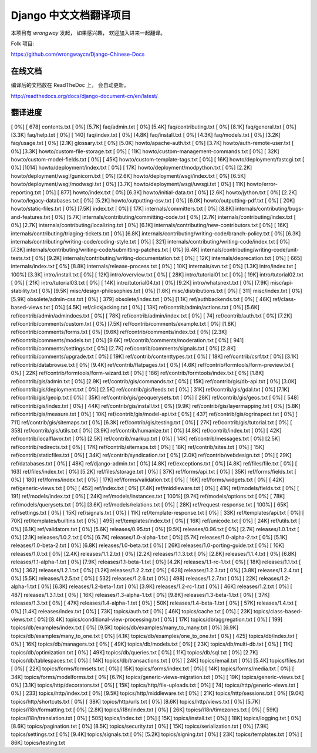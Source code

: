 =========================
 Django 中文文档翻译项目
=========================

本项目有 `wrongway` 发起， 如果感兴趣， 欢迎加入进来一起翻译。  

Folk 项目:

https://github.com/wrongwaycn/Django-Chinese-Docs


在线文档
========

编译后的文档放在 ReadTheDoc 上， 会自动更新。

http://readthedocs.org/docs/django-document-cn/en/latest/


翻译进度
========

[   0%] [ 678] contents.txt
[   0%] [5.7K] faq/admin.txt
[   0%] [5.4K] faq/contributing.txt
[   0%] [8.1K] faq/general.txt
[   0%] [3.3K] faq/help.txt
[   0%] [ 140] faq/index.txt
[   0%] [4.8K] faq/install.txt
[   0%] [4.3K] faq/models.txt
[   0%] [3.2K] faq/usage.txt
[   0%] [2.1K] glossary.txt
[   0%] [5.0K] howto/apache-auth.txt
[   0%] [3.7K] howto/auth-remote-user.txt
[   0%] [3.3K] howto/custom-file-storage.txt
[   0%] [ 11K] howto/custom-management-commands.txt
[   0%] [ 32K] howto/custom-model-fields.txt
[   0%] [ 45K] howto/custom-template-tags.txt
[   0%] [ 16K] howto/deployment/fastcgi.txt
[   0%] [1014] howto/deployment/index.txt
[   0%] [ 17K] howto/deployment/modpython.txt
[   0%] [2.2K] howto/deployment/wsgi/gunicorn.txt
[   0%] [2.6K] howto/deployment/wsgi/index.txt
[   0%] [6.5K] howto/deployment/wsgi/modwsgi.txt
[   0%] [3.7K] howto/deployment/wsgi/uwsgi.txt
[   0%] [ 11K] howto/error-reporting.txt
[   0%] [ 877] howto/index.txt
[   0%] [6.3K] howto/initial-data.txt
[   0%] [2.6K] howto/jython.txt
[   0%] [2.2K] howto/legacy-databases.txt
[   0%] [5.2K] howto/outputting-csv.txt
[   0%] [6.0K] howto/outputting-pdf.txt
[   0%] [ 20K] howto/static-files.txt
[   0%] [7.5K] index.txt
[   0%] [ 17K] internals/committers.txt
[   0%] [8.8K] internals/contributing/bugs-and-features.txt
[   0%] [5.7K] internals/contributing/committing-code.txt
[   0%] [2.7K] internals/contributing/index.txt
[   0%] [2.7K] internals/contributing/localizing.txt
[   0%] [6.1K] internals/contributing/new-contributors.txt
[   0%] [ 16K] internals/contributing/triaging-tickets.txt
[   0%] [6.8K] internals/contributing/writing-code/branch-policy.txt
[   0%] [6.3K] internals/contributing/writing-code/coding-style.txt
[   0%] [ 321] internals/contributing/writing-code/index.txt
[   0%] [7.3K] internals/contributing/writing-code/submitting-patches.txt
[   0%] [6.4K] internals/contributing/writing-code/unit-tests.txt
[   0%] [9.2K] internals/contributing/writing-documentation.txt
[   0%] [ 12K] internals/deprecation.txt
[   0%] [ 665] internals/index.txt
[   0%] [8.8K] internals/release-process.txt
[   0%] [ 10K] internals/svn.txt
[   0%] [1.3K] intro/index.txt
[ 100%] [3.3K] intro/install.txt
[   0%] [ 12K] intro/overview.txt
[   0%] [ 28K] intro/tutorial01.txt
[   0%] [ 19K] intro/tutorial02.txt
[   0%] [ 21K] intro/tutorial03.txt
[   0%] [ 14K] intro/tutorial04.txt
[   0%] [9.2K] intro/whatsnext.txt
[   0%] [7.9K] misc/api-stability.txt
[   0%] [9.5K] misc/design-philosophies.txt
[   0%] [1.6K] misc/distributions.txt
[   0%] [ 311] misc/index.txt
[   0%] [5.9K] obsolete/admin-css.txt
[   0%] [ 379] obsolete/index.txt
[   0%] [1.1K] ref/authbackends.txt
[   0%] [ 46K] ref/class-based-views.txt
[   0%] [4.5K] ref/clickjacking.txt
[   0%] [ 13K] ref/contrib/admin/actions.txt
[   0%] [5.6K] ref/contrib/admin/admindocs.txt
[   0%] [ 78K] ref/contrib/admin/index.txt
[   0%] [  74] ref/contrib/auth.txt
[   0%] [7.2K] ref/contrib/comments/custom.txt
[   0%] [7.5K] ref/contrib/comments/example.txt
[   0%] [1.8K] ref/contrib/comments/forms.txt
[   0%] [9.6K] ref/contrib/comments/index.txt
[   0%] [2.3K] ref/contrib/comments/models.txt
[   0%] [9.6K] ref/contrib/comments/moderation.txt
[   0%] [ 941] ref/contrib/comments/settings.txt
[   0%] [2.7K] ref/contrib/comments/signals.txt
[   0%] [2.8K] ref/contrib/comments/upgrade.txt
[   0%] [ 19K] ref/contrib/contenttypes.txt
[   0%] [ 18K] ref/contrib/csrf.txt
[   0%] [3.1K] ref/contrib/databrowse.txt
[   0%] [9.4K] ref/contrib/flatpages.txt
[   0%] [4.6K] ref/contrib/formtools/form-preview.txt
[   0%] [ 22K] ref/contrib/formtools/form-wizard.txt
[   0%] [ 186] ref/contrib/formtools/index.txt
[   0%] [1.8K] ref/contrib/gis/admin.txt
[   0%] [2.9K] ref/contrib/gis/commands.txt
[   0%] [ 15K] ref/contrib/gis/db-api.txt
[   0%] [3.0K] ref/contrib/gis/deployment.txt
[   0%] [2.5K] ref/contrib/gis/feeds.txt
[   0%] [ 31K] ref/contrib/gis/gdal.txt
[   0%] [7.1K] ref/contrib/gis/geoip.txt
[   0%] [ 35K] ref/contrib/gis/geoquerysets.txt
[   0%] [ 28K] ref/contrib/gis/geos.txt
[   0%] [ 548] ref/contrib/gis/index.txt
[   0%] [ 44K] ref/contrib/gis/install.txt
[   0%] [9.9K] ref/contrib/gis/layermapping.txt
[   0%] [5.8K] ref/contrib/gis/measure.txt
[   0%] [ 10K] ref/contrib/gis/model-api.txt
[   0%] [ 437] ref/contrib/gis/ogrinspect.txt
[   0%] [ 711] ref/contrib/gis/sitemaps.txt
[   0%] [6.3K] ref/contrib/gis/testing.txt
[   0%] [ 27K] ref/contrib/gis/tutorial.txt
[   0%] [ 358] ref/contrib/gis/utils.txt
[   0%] [3.9K] ref/contrib/humanize.txt
[   0%] [4.8K] ref/contrib/index.txt
[   0%] [ 42K] ref/contrib/localflavor.txt
[   0%] [2.5K] ref/contrib/markup.txt
[   0%] [ 14K] ref/contrib/messages.txt
[   0%] [2.5K] ref/contrib/redirects.txt
[   0%] [ 17K] ref/contrib/sitemaps.txt
[   0%] [ 18K] ref/contrib/sites.txt
[   0%] [ 15K] ref/contrib/staticfiles.txt
[   0%] [ 34K] ref/contrib/syndication.txt
[   0%] [2.0K] ref/contrib/webdesign.txt
[   0%] [ 29K] ref/databases.txt
[   0%] [ 48K] ref/django-admin.txt
[   0%] [4.8K] ref/exceptions.txt
[   0%] [4.8K] ref/files/file.txt
[   0%] [ 163] ref/files/index.txt
[   0%] [5.2K] ref/files/storage.txt
[   0%] [ 37K] ref/forms/api.txt
[   0%] [ 35K] ref/forms/fields.txt
[   0%] [ 180] ref/forms/index.txt
[   0%] [ 17K] ref/forms/validation.txt
[   0%] [ 16K] ref/forms/widgets.txt
[   0%] [ 42K] ref/generic-views.txt
[   0%] [ 452] ref/index.txt
[   0%] [7.4K] ref/middleware.txt
[   0%] [ 41K] ref/models/fields.txt
[   0%] [ 191] ref/models/index.txt
[   0%] [ 24K] ref/models/instances.txt
[ 100%] [9.7K] ref/models/options.txt
[   0%] [ 78K] ref/models/querysets.txt
[   0%] [3.6K] ref/models/relations.txt
[   0%] [ 28K] ref/request-response.txt
[ 100%] [ 65K] ref/settings.txt
[   0%] [ 15K] ref/signals.txt
[   0%] [ 11K] ref/template-response.txt
[   0%] [ 33K] ref/templates/api.txt
[   0%] [ 70K] ref/templates/builtins.txt
[   0%] [ 495] ref/templates/index.txt
[   0%] [ 16K] ref/unicode.txt
[   0%] [ 24K] ref/utils.txt
[   0%] [6.1K] ref/validators.txt
[   0%] [5.6K] releases/0.95.txt
[   0%] [9.5K] releases/0.96.txt
[   0%] [2.7K] releases/1.0.1.txt
[   0%] [2.1K] releases/1.0.2.txt
[   0%] [6.7K] releases/1.0-alpha-1.txt
[   0%] [5.7K] releases/1.0-alpha-2.txt
[   0%] [5.1K] releases/1.0-beta-2.txt
[   0%] [6.8K] releases/1.0-beta.txt
[   0%] [ 26K] releases/1.0-porting-guide.txt
[   0%] [ 10K] releases/1.0.txt
[   0%] [2.4K] releases/1.1.2.txt
[   0%] [2.2K] releases/1.1.3.txt
[   0%] [2.8K] releases/1.1.4.txt
[   0%] [6.8K] releases/1.1-alpha-1.txt
[   0%] [7.9K] releases/1.1-beta-1.txt
[   0%] [4.2K] releases/1.1-rc-1.txt
[   0%] [ 18K] releases/1.1.txt
[   0%] [ 362] releases/1.2.1.txt
[   0%] [1.2K] releases/1.2.2.txt
[   0%] [ 628] releases/1.2.3.txt
[   0%] [3.8K] releases/1.2.4.txt
[   0%] [5.5K] releases/1.2.5.txt
[   0%] [ 532] releases/1.2.6.txt
[   0%] [ 498] releases/1.2.7.txt
[   0%] [ 22K] releases/1.2-alpha-1.txt
[   0%] [6.3K] releases/1.2-beta-1.txt
[   0%] [3.9K] releases/1.2-rc-1.txt
[   0%] [ 46K] releases/1.2.txt
[   0%] [ 487] releases/1.3.1.txt
[   0%] [ 16K] releases/1.3-alpha-1.txt
[   0%] [9.8K] releases/1.3-beta-1.txt
[   0%] [ 37K] releases/1.3.txt
[   0%] [ 47K] releases/1.4-alpha-1.txt
[   0%] [ 50K] releases/1.4-beta-1.txt
[   0%] [ 57K] releases/1.4.txt
[   0%] [1.4K] releases/index.txt
[   0%] [ 73K] topics/auth.txt
[   0%] [ 46K] topics/cache.txt
[   0%] [ 23K] topics/class-based-views.txt
[   0%] [8.4K] topics/conditional-view-processing.txt
[   0%] [ 17K] topics/db/aggregation.txt
[   0%] [ 199] topics/db/examples/index.txt
[   0%] [9.5K] topics/db/examples/many_to_many.txt
[   0%] [6.9K] topics/db/examples/many_to_one.txt
[   0%] [4.1K] topics/db/examples/one_to_one.txt
[   0%] [ 425] topics/db/index.txt
[   0%] [ 16K] topics/db/managers.txt
[   0%] [ 49K] topics/db/models.txt
[   0%] [ 23K] topics/db/multi-db.txt
[   0%] [ 11K] topics/db/optimization.txt
[   0%] [ 49K] topics/db/queries.txt
[   0%] [ 11K] topics/db/sql.txt
[   0%] [2.7K] topics/db/tablespaces.txt
[   0%] [ 14K] topics/db/transactions.txt
[   0%] [ 24K] topics/email.txt
[   0%] [5.4K] topics/files.txt
[   0%] [ 22K] topics/forms/formsets.txt
[   0%] [ 15K] topics/forms/index.txt
[   0%] [ 14K] topics/forms/media.txt
[   0%] [ 34K] topics/forms/modelforms.txt
[   0%] [6.7K] topics/generic-views-migration.txt
[   0%] [ 19K] topics/generic-views.txt
[   0%] [3.1K] topics/http/decorators.txt
[   0%] [ 15K] topics/http/file-uploads.txt
[   0%] [  74] topics/http/generic-views.txt
[   0%] [ 233] topics/http/index.txt
[   0%] [9.5K] topics/http/middleware.txt
[   0%] [ 21K] topics/http/sessions.txt
[   0%] [9.0K] topics/http/shortcuts.txt
[   0%] [ 38K] topics/http/urls.txt
[   0%] [8.6K] topics/http/views.txt
[   0%] [5.7K] topics/i18n/formatting.txt
[   0%] [2.8K] topics/i18n/index.txt
[   0%] [ 26K] topics/i18n/timezones.txt
[   0%] [ 59K] topics/i18n/translation.txt
[   0%] [ 505] topics/index.txt
[   0%] [ 15K] topics/install.txt
[   0%] [ 18K] topics/logging.txt
[   0%] [8.6K] topics/pagination.txt
[   0%] [8.5K] topics/security.txt
[   0%] [ 15K] topics/serialization.txt
[   0%] [7.9K] topics/settings.txt
[   0%] [9.4K] topics/signals.txt
[   0%] [5.2K] topics/signing.txt
[   0%] [ 23K] topics/templates.txt
[   0%] [ 86K] topics/testing.txt
